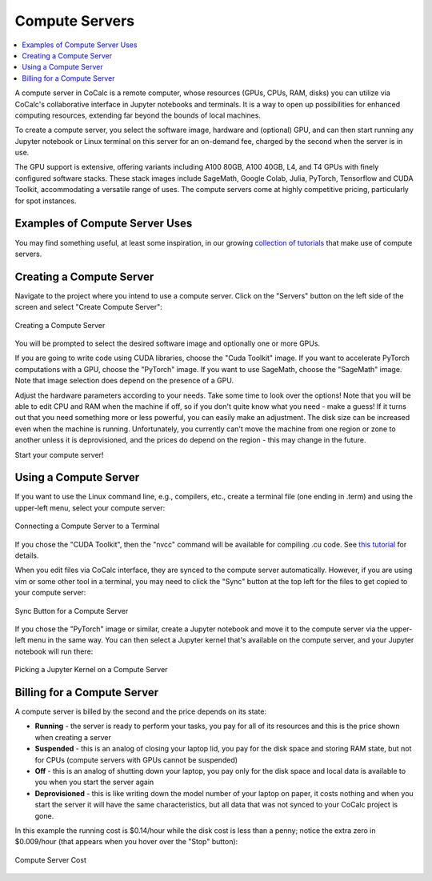 .. index:: Compute Servers

==========================
Compute Servers
==========================

.. contents::
   :local:
   :depth: 2
   
A compute server in CoCalc is a remote computer, whose resources (GPUs, CPUs, RAM, disks) you can utilize via CoCalc's collaborative interface in Jupyter notebooks and terminals. It is a way to open up possibilities for enhanced computing resources, extending far beyond the bounds of local machines.

To create a compute server, you select the software image, hardware and (optional) GPU, and can then start running any Jupyter notebook or Linux terminal on this server for an on-demand fee, charged by the second when the server is in use.

The GPU support is extensive, offering variants including A100 80GB, A100 40GB, L4, and T4 GPUs with finely configured software stacks. These stack images include SageMath, Google Colab, Julia, PyTorch, Tensorflow and CUDA Toolkit, accommodating a versatile range of uses. The compute servers come at highly competitive pricing, particularly for spot instances.

-------------------------------
Examples of Compute Server Uses
-------------------------------

You may find something useful, at least some inspiration, in our growing `collection of tutorials <https://github.com/sagemathinc/cocalc-howto/blob/main/README.md>`_ that make use of compute servers.

----------------------------
Creating a Compute Server
----------------------------

Navigate to the project where you intend to use a compute server. Click on the "Servers" button on the left side of the screen and select "Create Compute Server":

.. figure:: img/compute_server_creating.png
    :width: 90%
    :align: center
    :alt: Creating a Compute Server

    Creating a Compute Server

You will be prompted to select the desired software image and optionally one or more GPUs.

If you are going to write code using CUDA libraries, choose the "Cuda Toolkit" image. If you want to accelerate PyTorch computations with a GPU, choose the "PyTorch" image. If you want to use SageMath, choose the "SageMath" image. Note that image selection does depend on the presence of a GPU.

Adjust the hardware parameters according to your needs. Take some time to look over the options! Note that you will be able to edit CPU and RAM when the machine if off, so if you don't quite know what you need - make a guess! If it turns out that you need something more or less powerful, you can easily make an adjustment. The disk size can be increased even when the machine is running. Unfortunately, you currently can't move the machine from one region or zone to another unless it is deprovisioned, and the prices do depend on the region - this may change in the future.

Start your compute server!

------------------------------
Using a Compute Server
------------------------------

If you want to use the Linux command line, e.g., compilers, etc., create a terminal file (one ending in .term) and using the upper-left menu, select your compute server:

.. figure:: img/compute_server_terminal.png
    :width: 60%
    :align: center
    :alt: Connecting a Compute Server to a Terminal

    Connecting a Compute Server to a Terminal

If you chose the "CUDA Toolkit", then the "nvcc" command will be available for compiling .cu code. See `this tutorial <https://github.com/sagemathinc/cocalc-howto/blob/main/cuda.md>`_ for details.

When you edit files via CoCalc interface, they are synced to the compute server automatically. However, if you are using vim or some other tool in a terminal, you may need to click the "Sync" button at the top left for the files to get copied to your compute server:

.. figure:: img/compute_server_syncing.png
    :width: 60%
    :align: center
    :alt: Sync Button for a Compute Server

    Sync Button for a Compute Server

If you chose the "PyTorch" image or similar, create a Jupyter notebook and move it to the compute server via the upper-left menu in the same way. You can then select a Jupyter kernel that's available on the compute server, and your Jupyter notebook will run there:

.. figure:: img/compute_server_select_kernel.png
    :width: 90%
    :align: center
    :alt: Picking a Jupyter Kernel on a Compute Server

    Picking a Jupyter Kernel on a Compute Server

----------------------------
Billing for a Compute Server
----------------------------

A compute server is billed by the second and the price depends on its state:

- **Running** - the server is ready to perform your tasks, you pay for all of its resources and this is the price shown when creating a server
- **Suspended** - this is an analog of closing your laptop lid, you pay for the disk space and storing RAM state, but not for CPUs (compute servers with GPUs cannot be suspended)
- **Off** - this is an analog of shutting down your laptop, you pay only for the disk space and local data is available to you when you start the server again
- **Deprovisioned** - this is like writing down the model number of your laptop on paper, it costs nothing and when you start the server it will have the same characteristics, but all data that was not synced to your CoCalc project is gone.

In this example the running cost is $0.14/hour while the disk cost is less than a penny; notice the extra zero in $0.009/hour (that appears when you hover over the "Stop" button):

.. figure:: img/compute_server_cost_running_vs_stopped.png
    :width: 90%
    :align: center
    :alt: Compute Server Cost

    Compute Server Cost
